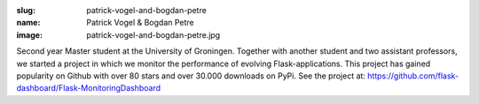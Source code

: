 :slug: patrick-vogel-and-bogdan-petre
:name: Patrick Vogel & Bogdan Petre
:image: patrick-vogel-and-bogdan-petre.jpg

Second year Master student at the University of Groningen. Together
with another student and two assistant professors, we started a
project in which we monitor the performance of evolving
Flask-applications. This project has gained popularity on Github with
over 80 stars and over 30.000 downloads on PyPi. See the project at:
https://github.com/flask-dashboard/Flask-MonitoringDashboard
